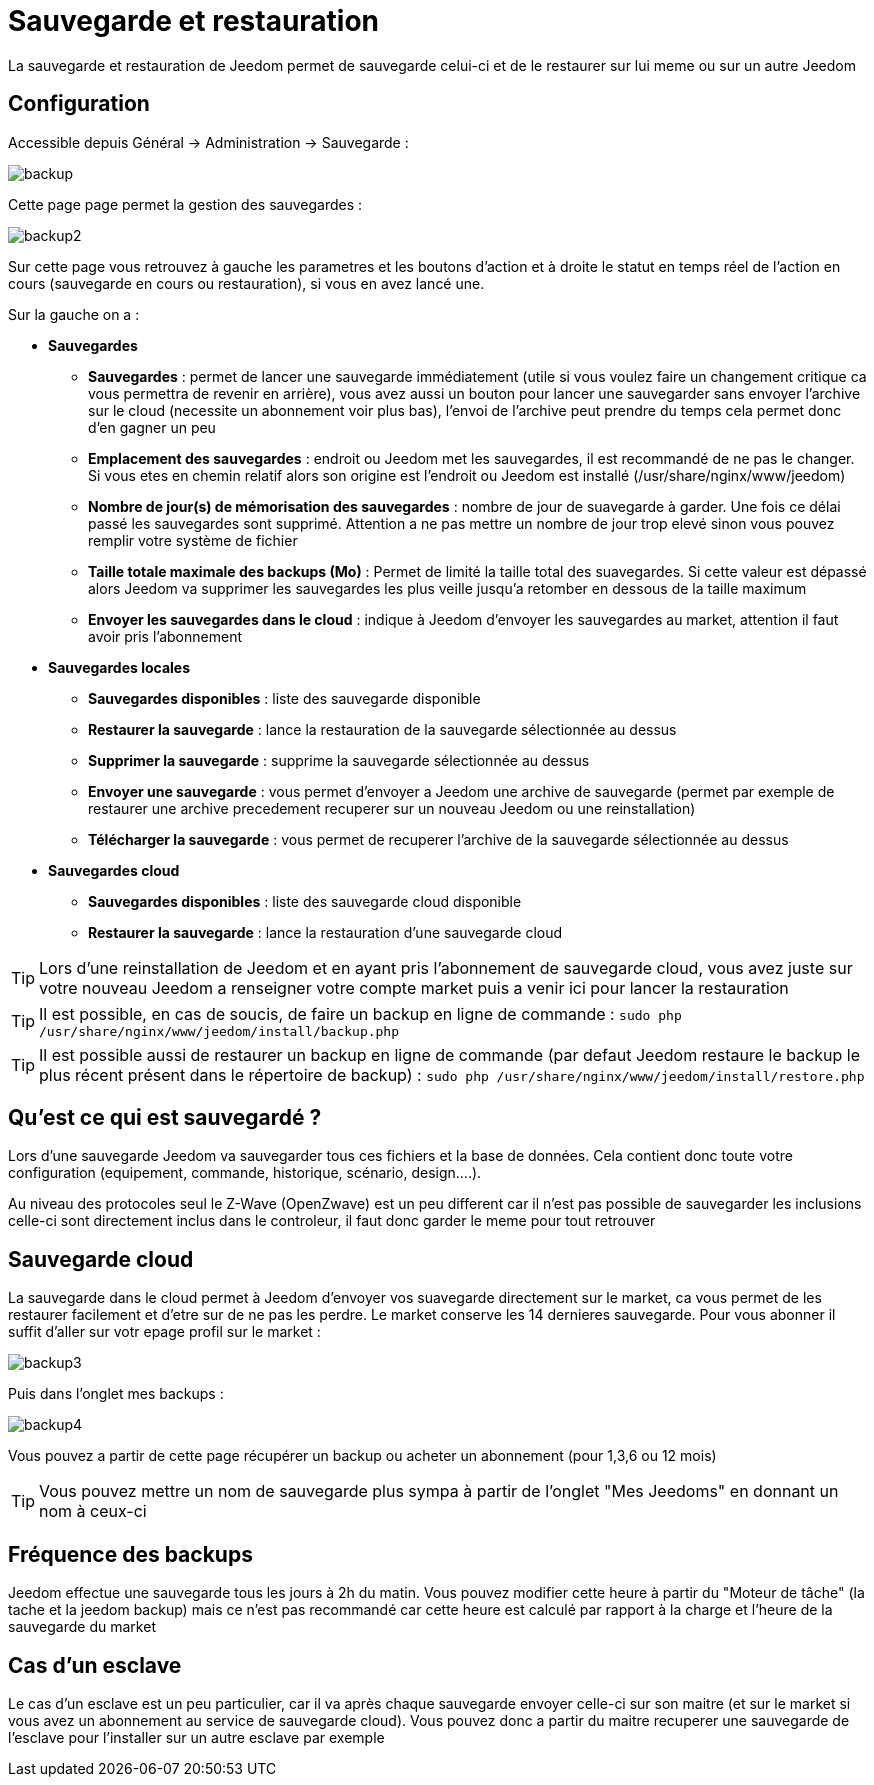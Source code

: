 = Sauvegarde et restauration

La sauvegarde et restauration de Jeedom permet de sauvegarde celui-ci et de le restaurer sur lui meme ou sur un autre Jeedom

== Configuration

Accessible depuis Général -> Administration -> Sauvegarde : 

image::../images/backup.png[]

Cette page page permet la gestion des sauvegardes : 

image::../images/backup2.png[]

Sur cette page vous retrouvez à gauche les parametres et les boutons d'action et à droite le statut en temps réel de l'action en cours (sauvegarde en cours ou restauration), si vous en avez lancé une.

Sur la gauche on a : 

* *Sauvegardes*
** *Sauvegardes* : permet de lancer une sauvegarde immédiatement (utile si vous voulez faire un changement critique ca vous permettra de revenir en arrière), vous avez aussi un bouton pour lancer une sauvegarder sans envoyer l'archive sur le cloud (necessite un abonnement voir plus bas), l'envoi de l'archive peut prendre du temps cela permet donc d'en gagner un peu
** *Emplacement des sauvegardes* : endroit ou Jeedom met les sauvegardes, il est recommandé de ne pas le changer. Si vous etes en chemin relatif alors son origine est l'endroit ou Jeedom est installé (/usr/share/nginx/www/jeedom)
** *Nombre de jour(s) de mémorisation des sauvegardes* : nombre de jour de suavegarde à garder. Une fois ce délai passé les sauvegardes sont supprimé. Attention a ne pas mettre un nombre de jour trop elevé sinon vous pouvez remplir votre système de fichier
** *Taille totale maximale des backups (Mo)* : Permet de limité la taille total des suavegardes. Si cette valeur est dépassé alors Jeedom va supprimer les sauvegardes les plus veille jusqu'a retomber en dessous de la taille maximum
** *Envoyer les sauvegardes dans le cloud* : indique à Jeedom d'envoyer les sauvegardes au market, attention il faut avoir pris l'abonnement
* *Sauvegardes locales*
** *Sauvegardes disponibles* : liste des sauvegarde disponible
** *Restaurer la sauvegarde* : lance la restauration de la sauvegarde sélectionnée au dessus
** *Supprimer la sauvegarde* : supprime la sauvegarde sélectionnée au dessus
** *Envoyer une sauvegarde* : vous permet d'envoyer a Jeedom une archive de sauvegarde (permet par exemple de restaurer une archive precedement recuperer sur un nouveau Jeedom ou une reinstallation)
** *Télécharger la sauvegarde* : vous permet de recuperer l'archive de la sauvegarde sélectionnée au dessus
* *Sauvegardes cloud* 
** *Sauvegardes disponibles* : liste des sauvegarde cloud disponible
** *Restaurer la sauvegarde* : lance la restauration d'une sauvegarde cloud

[TIP]
Lors d'une reinstallation de Jeedom et en ayant pris l'abonnement de sauvegarde cloud, vous avez juste sur votre nouveau Jeedom a renseigner votre compte market puis a venir ici pour lancer la restauration

[TIP]
Il est possible, en cas de soucis, de faire un backup en ligne de commande : `sudo php /usr/share/nginx/www/jeedom/install/backup.php`

[TIP]
Il est possible aussi de restaurer un backup en ligne de commande (par defaut Jeedom restaure le backup le plus récent présent dans le répertoire de backup) : `sudo php /usr/share/nginx/www/jeedom/install/restore.php`

== Qu'est ce qui est sauvegardé ?

Lors d'une sauvegarde Jeedom va sauvegarder tous ces fichiers et la base de données. Cela contient donc toute votre configuration (equipement, commande, historique, scénario, design....).

Au niveau des protocoles seul le Z-Wave (OpenZwave) est un peu different car il n'est pas possible de sauvegarder les inclusions celle-ci sont directement inclus dans le controleur, il faut donc garder le meme pour tout retrouver

== Sauvegarde cloud

La sauvegarde dans le cloud permet à Jeedom d'envoyer vos suavegarde directement sur le market, ca vous permet de les restaurer facilement et d'etre sur de ne pas les perdre. Le market conserve les 14 dernieres sauvegarde. Pour vous abonner il suffit d'aller sur votr epage profil sur le market :

image::../images/backup3.png[]

Puis dans l'onglet mes backups : 

image::../images/backup4.png[]

Vous pouvez a partir de cette page récupérer un backup ou acheter un abonnement (pour 1,3,6 ou 12 mois)

[TIP]
Vous pouvez mettre un nom de sauvegarde plus sympa à partir de l'onglet "Mes Jeedoms" en donnant un nom à ceux-ci

== Fréquence des backups

Jeedom effectue une sauvegarde tous les jours à 2h du matin. Vous pouvez modifier cette heure à partir du "Moteur de tâche" (la tache et la jeedom backup) mais ce n'est pas recommandé car cette heure est calculé par rapport à la charge et l'heure de la sauvegarde du market

== Cas d'un esclave

Le cas d'un esclave est un peu particulier, car il va après chaque sauvegarde envoyer celle-ci sur son maitre (et sur le market si vous avez un abonnement au service de sauvegarde cloud). Vous pouvez donc a partir du maitre recuperer une sauvegarde de l'esclave pour l'installer sur un autre esclave par exemple


